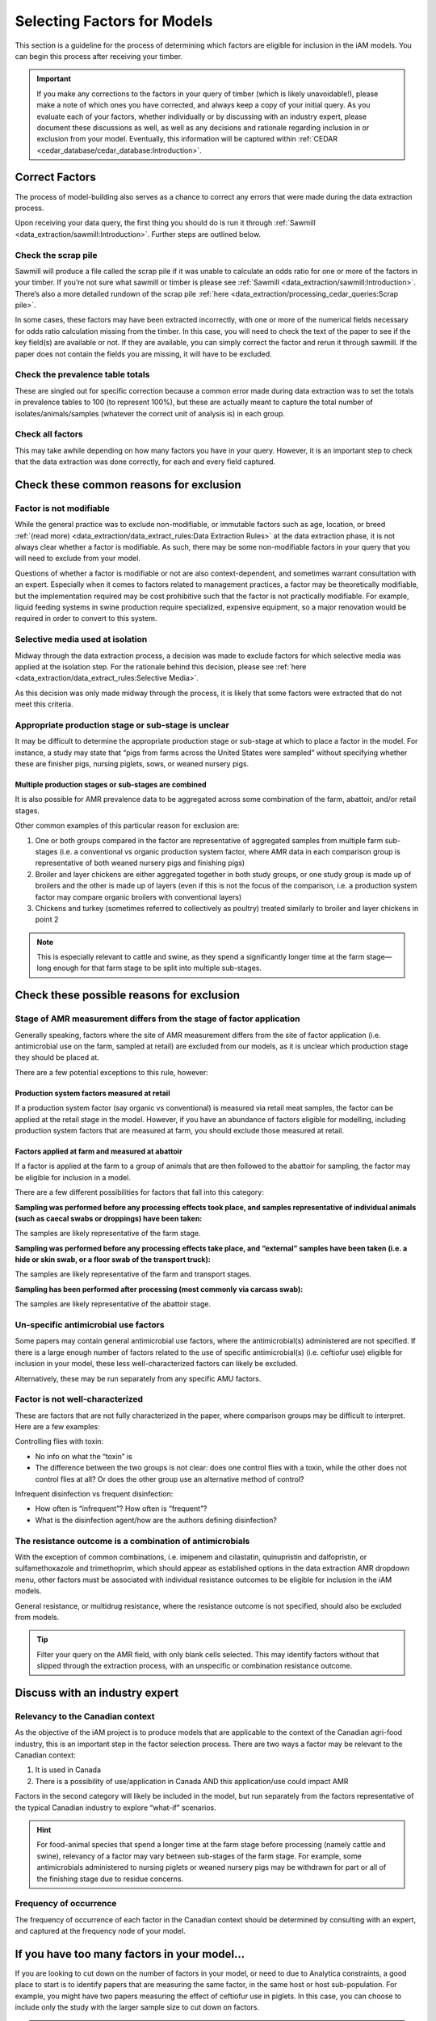

Selecting Factors for Models
============================

This section is a guideline for the process of determining which factors are eligible for inclusion in the iAM models. You can begin this process after receiving your timber.

.. important:: If you make any corrections to the factors in your query of timber (which is likely unavoidable!), please make a note of which ones you have corrected, and always keep a copy of your initial query. As you evaluate each of your factors, whether individually or by discussing with an industry expert, please document these discussions as well, as well as any decisions and rationale regarding inclusion in or exclusion from your model. Eventually, this information will be captured within :ref:`CEDAR <cedar_database/cedar_database:Introduction>`.

Correct Factors
---------------

The process of model-building also serves as a chance to correct any errors that were made during the data extraction process.

Upon receiving your data query, the first thing you should do is run it through :ref:`Sawmill <data_extraction/sawmill:Introduction>`. Further steps are outlined below.

Check the scrap pile
~~~~~~~~~~~~~~~~~~~~

Sawmill will produce a file called the scrap pile if it was unable to calculate an odds ratio for one or more of the factors in your timber. If you’re not sure what sawmill or timber is please see :ref:`Sawmill <data_extraction/sawmill:Introduction>`. There’s also a more detailed rundown of the scrap pile :ref:`here <data_extraction/processing_cedar_queries:Scrap pile>`.

In some cases, these factors may have been extracted incorrectly, with one or more of the numerical fields necessary for odds ratio calculation missing from the timber. In this case, you will need to check the text of the paper to see if the key field(s) are available or not. If they are available, you can simply correct the factor and rerun it through sawmill. If the paper does not contain the fields you are missing, it will have to be excluded.

Check the prevalence table totals
~~~~~~~~~~~~~~~~~~~~~~~~~~~~~~~~~

These are singled out for specific correction because a common error made during data extraction was to set the totals in prevalence tables to 100 (to represent 100%), but these are actually meant to capture the total number of isolates/animals/samples (whatever the correct unit of analysis is) in each group.

Check all factors
~~~~~~~~~~~~~~~~~

This may take awhile depending on how many factors you have in your query. However, it is an important step to check that the data extraction was done correctly, for each and every field captured.

Check these common reasons for exclusion
----------------------------------------

Factor is not modifiable
~~~~~~~~~~~~~~~~~~~~~~~~

While the general practice was to exclude non-modifiable, or immutable factors such as age, location, or breed :ref:`(read more) <data_extraction/data_extract_rules:Data Extraction Rules>` at the data extraction phase, it is not always clear whether a factor is modifiable. As such, there may be some non-modifiable factors in your query that you will need to exclude from your model.

Questions of whether a factor is modifiable or not are also context-dependent, and sometimes warrant consultation with an expert. Especially when it comes to factors related to management practices, a factor may be theoretically modifiable, but the implementation required may be cost prohibitive such that the factor is not practically modifiable. For example, liquid feeding systems in swine production require specialized, expensive equipment, so a major renovation would be required in order to convert to this system.

Selective media used at isolation
~~~~~~~~~~~~~~~~~~~~~~~~~~~~~~~~~

Midway through the data extraction process, a decision was made to exclude factors for which selective media was applied at the isolation step. For the rationale behind this decision, please see :ref:`here <data_extraction/data_extract_rules:Selective Media>`.

As this decision was only made midway through the process, it is likely that some factors were extracted that do not meet this criteria.

Appropriate production stage or sub-stage is unclear
~~~~~~~~~~~~~~~~~~~~~~~~~~~~~~~~~~~~~~~~~~~~~~~~~~~~

It may be difficult to determine the appropriate production stage or sub-stage at which to place a factor in the model.  For instance, a study may state that “pigs from farms across the United States were sampled” without specifying whether these are finisher pigs, nursing piglets, sows, or weaned nursery pigs.

Multiple production stages or sub-stages are combined
+++++++++++++++++++++++++++++++++++++++++++++++++++++

It is also possible for AMR prevalence data to be aggregated across some combination of the farm, abattoir, and/or retail stages.

Other common examples of this particular reason for exclusion are:

1.       One or both groups compared in the factor are representative of aggregated samples from multiple farm sub-stages (i.e. a conventional vs organic production system factor, where AMR data in each comparison group is representative of both weaned nursery pigs and finishing pigs)
2.       Broiler and layer chickens are either aggregated together in both study groups, or one study group is made up of broilers and the other is made up of layers (even if this is not the focus of the comparison, i.e. a production system factor may compare organic broilers with conventional layers)
3.       Chickens and turkey (sometimes referred to collectively as poultry) treated similarly to broiler and layer chickens in point 2

.. Note:: This is especially relevant to cattle and swine, as they spend a significantly longer time at the farm stage—long enough for that farm stage to be split into multiple sub-stages.

Check these possible reasons for exclusion
------------------------------------------

Stage of AMR measurement differs from the stage of factor application
~~~~~~~~~~~~~~~~~~~~~~~~~~~~~~~~~~~~~~~~~~~~~~~~~~~~~~~~~~~~~~~~~~~~~

Generally speaking, factors where the site of AMR measurement differs from the site of factor application (i.e. antimicrobial use on the farm, sampled at retail) are excluded from our models, as it is unclear which production stage they should be placed at.

There are a few potential exceptions to this rule, however:

Production system factors measured at retail
++++++++++++++++++++++++++++++++++++++++++++

If a production system factor (say organic vs conventional) is measured via retail meat samples, the factor can be applied at the retail stage in the model. However, if you have an abundance of factors eligible for modelling, including production system factors that are measured at farm, you should exclude those measured at retail.

Factors applied at farm and measured at abattoir
++++++++++++++++++++++++++++++++++++++++++++++++

If a factor is applied at the farm to a group of animals that are then followed to the abattoir for sampling, the factor may be eligible for inclusion in a model.

There are a few different possibilities for factors that fall into this category:

**Sampling was performed before any processing effects took place, and samples representative of individual animals (such as caecal swabs or droppings) have been taken:** 

The samples are likely representative of the farm stage.

**Sampling was performed before any processing effects take place, and “external” samples have been taken (i.e. a hide or skin swab, or a floor swab of the transport truck):**

The samples are likely representative of the farm and transport stages.

**Sampling has been performed after processing (most commonly via carcass swab):**

The samples are likely representative of the abattoir stage.

Un-specific antimicrobial use factors
~~~~~~~~~~~~~~~~~~~~~~~~~~~~~~~~~~~~~

Some papers may contain general antimicrobial use factors, where the antimicrobial(s) administered are not specified. If there is a large enough number of factors related to the use of specific antimicrobial(s) (i.e. ceftiofur use) eligible for inclusion in your model, these less well-characterized factors can likely be excluded.

Alternatively, these may be run separately from any specific AMU factors.

Factor is not well-characterized
~~~~~~~~~~~~~~~~~~~~~~~~~~~~~~~~

These are factors that are not fully characterized in the paper, where comparison groups may be difficult to interpret. Here are a few examples:

Controlling flies with toxin:

- No info on what the “toxin” is
- The difference between the two groups is not clear: does one control flies with a toxin, while the other does not control flies at all? Or does the other group use an alternative method of control?

Infrequent disinfection vs frequent disinfection:

- How often is “infrequent”? How often is “frequent”?
- What is the disinfection agent/how are the authors defining disinfection?

The resistance outcome is a combination of antimicrobials
~~~~~~~~~~~~~~~~~~~~~~~~~~~~~~~~~~~~~~~~~~~~~~~~~~~~~~~~~

With the exception of common combinations, i.e. imipenem and cilastatin, quinupristin and dalfopristin, or sulfamethoxazole and trimethoprim, which should appear as established options in the data extraction AMR dropdown menu, other factors must be associated with individual resistance outcomes to be eligible for inclusion in the iAM models.

General resistance, or multidrug resistance, where the resistance outcome is not specified, should also be excluded from models.

.. Tip:: Filter your query on the AMR field, with only blank cells selected. This may identify factors without that slipped through the extraction process, with an unspecific or combination resistance outcome.

Discuss with an industry expert
-------------------------------

Relevancy to the Canadian context
~~~~~~~~~~~~~~~~~~~~~~~~~~~~~~~~~

As the objective of the iAM project is to produce models that are applicable to the context of the Canadian agri-food industry, this is an important step in the factor selection process. There are two ways a factor may be relevant to the Canadian context:

1. It is used in Canada
2. There is a possibility of use/application in Canada AND this application/use could impact AMR
   
Factors in the second category will likely be included in the model, but run separately from the factors representative of the typical Canadian industry to explore “what-if” scenarios.

.. Hint:: For food-animal species that spend a longer time at the farm stage before processing (namely cattle and swine), relevancy of a factor may vary between sub-stages of the farm stage. For example, some antimicrobials administered to nursing piglets or weaned nursery pigs may be withdrawn for part or all of the finishing stage due to residue concerns.

Frequency of occurrence
~~~~~~~~~~~~~~~~~~~~~~~

The frequency of occurrence of each factor in the Canadian context should be determined by consulting with an expert, and captured at the frequency node of your model.

If you have too many factors in your model…
-------------------------------------------

If you are looking to cut down on the number of factors in your model, or need to due to Analytica constraints, a good place to start is to identify papers that are measuring the same factor, in the same host or host sub-population. For example, you might have two papers measuring the effect of ceftiofur use in piglets. In this case, you can choose to include only the study with the larger sample size to cut down on factors.

.. Tip:: Your standard error is a proxy for sample size, where a large SE is representative of a small sample size

Other model components
----------------------

The following elements are handled by the :ref:`iAM.AMR.HUB <models/hub:iAM.AMR.HUB>` module:

1. Baseline prevalence and distribution
2. Bacterial recovery at retail
3. Consumption from the Foodbook